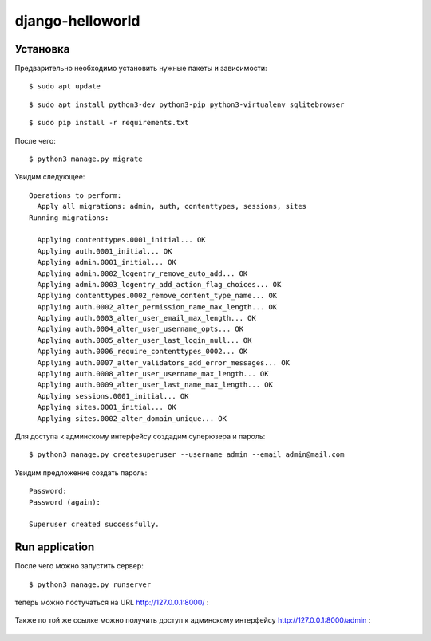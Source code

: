 =================
django-helloworld
=================



Установка
============

Предварительно необходимо установить нужные пакеты и зависимости:

::

  $ sudo apt update

::

  $ sudo apt install python3-dev python3-pip python3-virtualenv sqlitebrowser

::

    $ sudo pip install -r requirements.txt

После чего:

::

    $ python3 manage.py migrate

Увидим следующее:

::

    Operations to perform:
      Apply all migrations: admin, auth, contenttypes, sessions, sites
    Running migrations:

      Applying contenttypes.0001_initial... OK
      Applying auth.0001_initial... OK
      Applying admin.0001_initial... OK
      Applying admin.0002_logentry_remove_auto_add... OK
      Applying admin.0003_logentry_add_action_flag_choices... OK
      Applying contenttypes.0002_remove_content_type_name... OK
      Applying auth.0002_alter_permission_name_max_length... OK
      Applying auth.0003_alter_user_email_max_length... OK
      Applying auth.0004_alter_user_username_opts... OK
      Applying auth.0005_alter_user_last_login_null... OK
      Applying auth.0006_require_contenttypes_0002... OK
      Applying auth.0007_alter_validators_add_error_messages... OK
      Applying auth.0008_alter_user_username_max_length... OK
      Applying auth.0009_alter_user_last_name_max_length... OK
      Applying sessions.0001_initial... OK
      Applying sites.0001_initial... OK
      Applying sites.0002_alter_domain_unique... OK


Для доступа к админскому интерфейсу создадим суперюзера и пароль:

::

    $ python3 manage.py createsuperuser --username admin --email admin@mail.com

Увидим предложение создать пароль:

::

    Password:
    Password (again):

    Superuser created successfully.

Run application
===============

После чего можно запустить сервер::

    $ python3 manage.py runserver

теперь можно постучаться на  URL http://127.0.0.1:8000/ :

.. figure:: https://github.com/mfigura61/django/blob/main/docs/scr1.png
   :width: 315px
   :align: center
   :alt: A Django 'Hello World' program example


Также по той же ссылке можно получить доступ к админскому интерфейсу http://127.0.0.1:8000/admin :

.. figure:: https://github.com/mfigura61/django/blob/main/docs/scr2.png
   :width: 315px
   :align: center
   :alt: Django Admin Interface running

  
